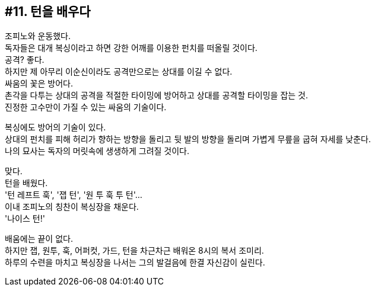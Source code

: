 == #11. 턴을 배우다

조피노와 운동했다. +
독자들은 대개 복싱이라고 하면 강한 어깨를 이용한 펀치를 떠올릴 것이다. +
공격? 좋다. +
하지만 제 아무리 이순신이라도 공격만으로는 상대를 이길 수 없다. +
싸움의 꽃은 방어다. +
촌각을 다투는 상대의 공격을 적절한 타이밍에 방어하고 상대를 공격할 타이밍을 잡는 것. +
진정한 고수만이 가질 수 있는 싸움의 기술이다. 


복싱에도 방어의 기술이 있다. +
상대의 펀치를 피해 허리가 향하는 방향을 돌리고 뒷 발의 방향을 돌리며 가볍게 무릎을 굽혀 자세를 낮춘다. +
나의 묘사는 독자의 머릿속에 생생하게 그려질 것이다. 


맞다. +
턴을 배웠다. +
'턴 레프트 훅', '잽 턴', '원 투 훅 투 턴'... +
이내 조피노의 칭찬이 복싱장을 채운다. +
'나이스 턴!' 


배움에는 끝이 없다. +
하지만 잽, 원투, 훅, 어퍼컷, 가드, 턴을 차근차근 배워온 8시의 복서 조미리. +
하루의 수련을 마치고 복싱장을 나서는 그의 발걸음에 한결 자신감이 실린다. 